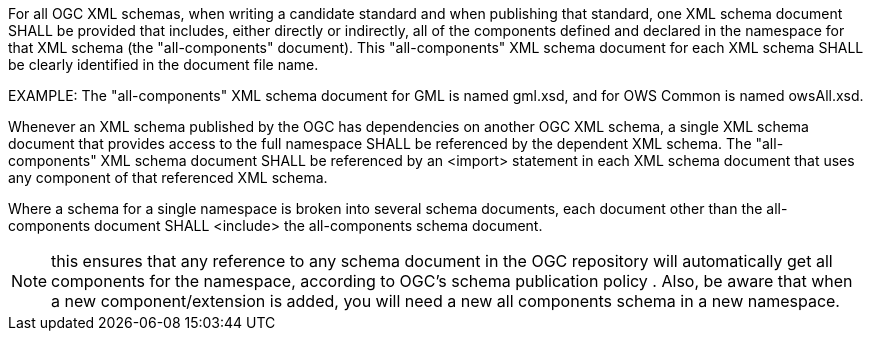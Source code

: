 For all OGC XML schemas, when writing a candidate standard and when publishing that standard, one XML schema document SHALL be provided that includes, either directly or indirectly, all of the components defined and declared in the namespace for that XML schema (the "all-components" document). This "all-components" XML schema document for each XML schema SHALL be clearly identified in the document file name.

EXAMPLE: The "all-components" XML schema document for GML is named gml.xsd, and for OWS Common is named owsAll.xsd.

Whenever an XML schema published by the OGC has dependencies on another OGC XML schema, a single XML schema document that provides access to the full namespace SHALL be referenced by the dependent XML schema. The "all-components" XML schema document SHALL be referenced by an <import> statement in each XML schema document that uses any component of that referenced XML schema.

Where a schema for a single namespace is broken into several schema documents, each document other than the all-components document SHALL <include> the all-components schema document.

[NOTE]
this ensures that any reference to any schema document in the OGC repository will automatically get all components for the namespace, according to OGC’s schema publication policy . Also, be aware that when a new component/extension is added, you will need a new all components schema in a new namespace.
